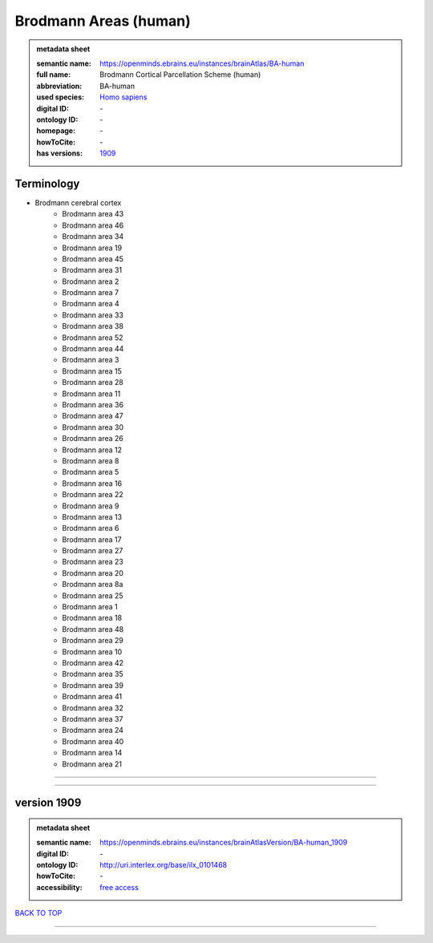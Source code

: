 ######################
Brodmann Areas (human)
######################

.. admonition:: metadata sheet

   :semantic name: https://openminds.ebrains.eu/instances/brainAtlas/BA-human
   :full name: Brodmann Cortical Parcellation Scheme (human)
   :abbreviation: BA-human
   :used species: `Homo sapiens <https://openminds-documentation.readthedocs.io/en/latest/libraries/terminologies/species.html#homo-sapiens>`_
   :digital ID: \-
   :ontology ID: \-
   :homepage: \-
   :howToCite: \-
   :has versions: `1909 <https://openminds-documentation.readthedocs.io/en/latest/libraries/brainAtlases/Brodmann%20Areas%20(human).html#version-1909>`_

Terminology
###########
* Brodmann cerebral cortex
   * Brodmann area 43
   * Brodmann area 46
   * Brodmann area 34
   * Brodmann area 19
   * Brodmann area 45
   * Brodmann area 31
   * Brodmann area 2
   * Brodmann area 7
   * Brodmann area 4
   * Brodmann area 33
   * Brodmann area 38
   * Brodmann area 52
   * Brodmann area 44
   * Brodmann area 3
   * Brodmann area 15
   * Brodmann area 28
   * Brodmann area 11
   * Brodmann area 36
   * Brodmann area 47
   * Brodmann area 30
   * Brodmann area 26
   * Brodmann area 12
   * Brodmann area 8
   * Brodmann area 5
   * Brodmann area 16
   * Brodmann area 22
   * Brodmann area 9
   * Brodmann area 13
   * Brodmann area 6
   * Brodmann area 17
   * Brodmann area 27
   * Brodmann area 23
   * Brodmann area 20
   * Brodmann area 8a
   * Brodmann area 25
   * Brodmann area 1
   * Brodmann area 18
   * Brodmann area 48
   * Brodmann area 29
   * Brodmann area 10
   * Brodmann area 42
   * Brodmann area 35
   * Brodmann area 39
   * Brodmann area 41
   * Brodmann area 32
   * Brodmann area 37
   * Brodmann area 24
   * Brodmann area 40
   * Brodmann area 14
   * Brodmann area 21

------------

------------

version 1909
############

.. admonition:: metadata sheet

   :semantic name: https://openminds.ebrains.eu/instances/brainAtlasVersion/BA-human_1909
   :digital ID: \-
   :ontology ID: http://uri.interlex.org/base/ilx_0101468
   :howToCite: \-
   :accessibility: `free access <https://openminds-documentation.readthedocs.io/en/latest/libraries/terminologies/productAccessibility.html#free-access>`_

`BACK TO TOP <Brodmann Areas (human)_>`_

------------

